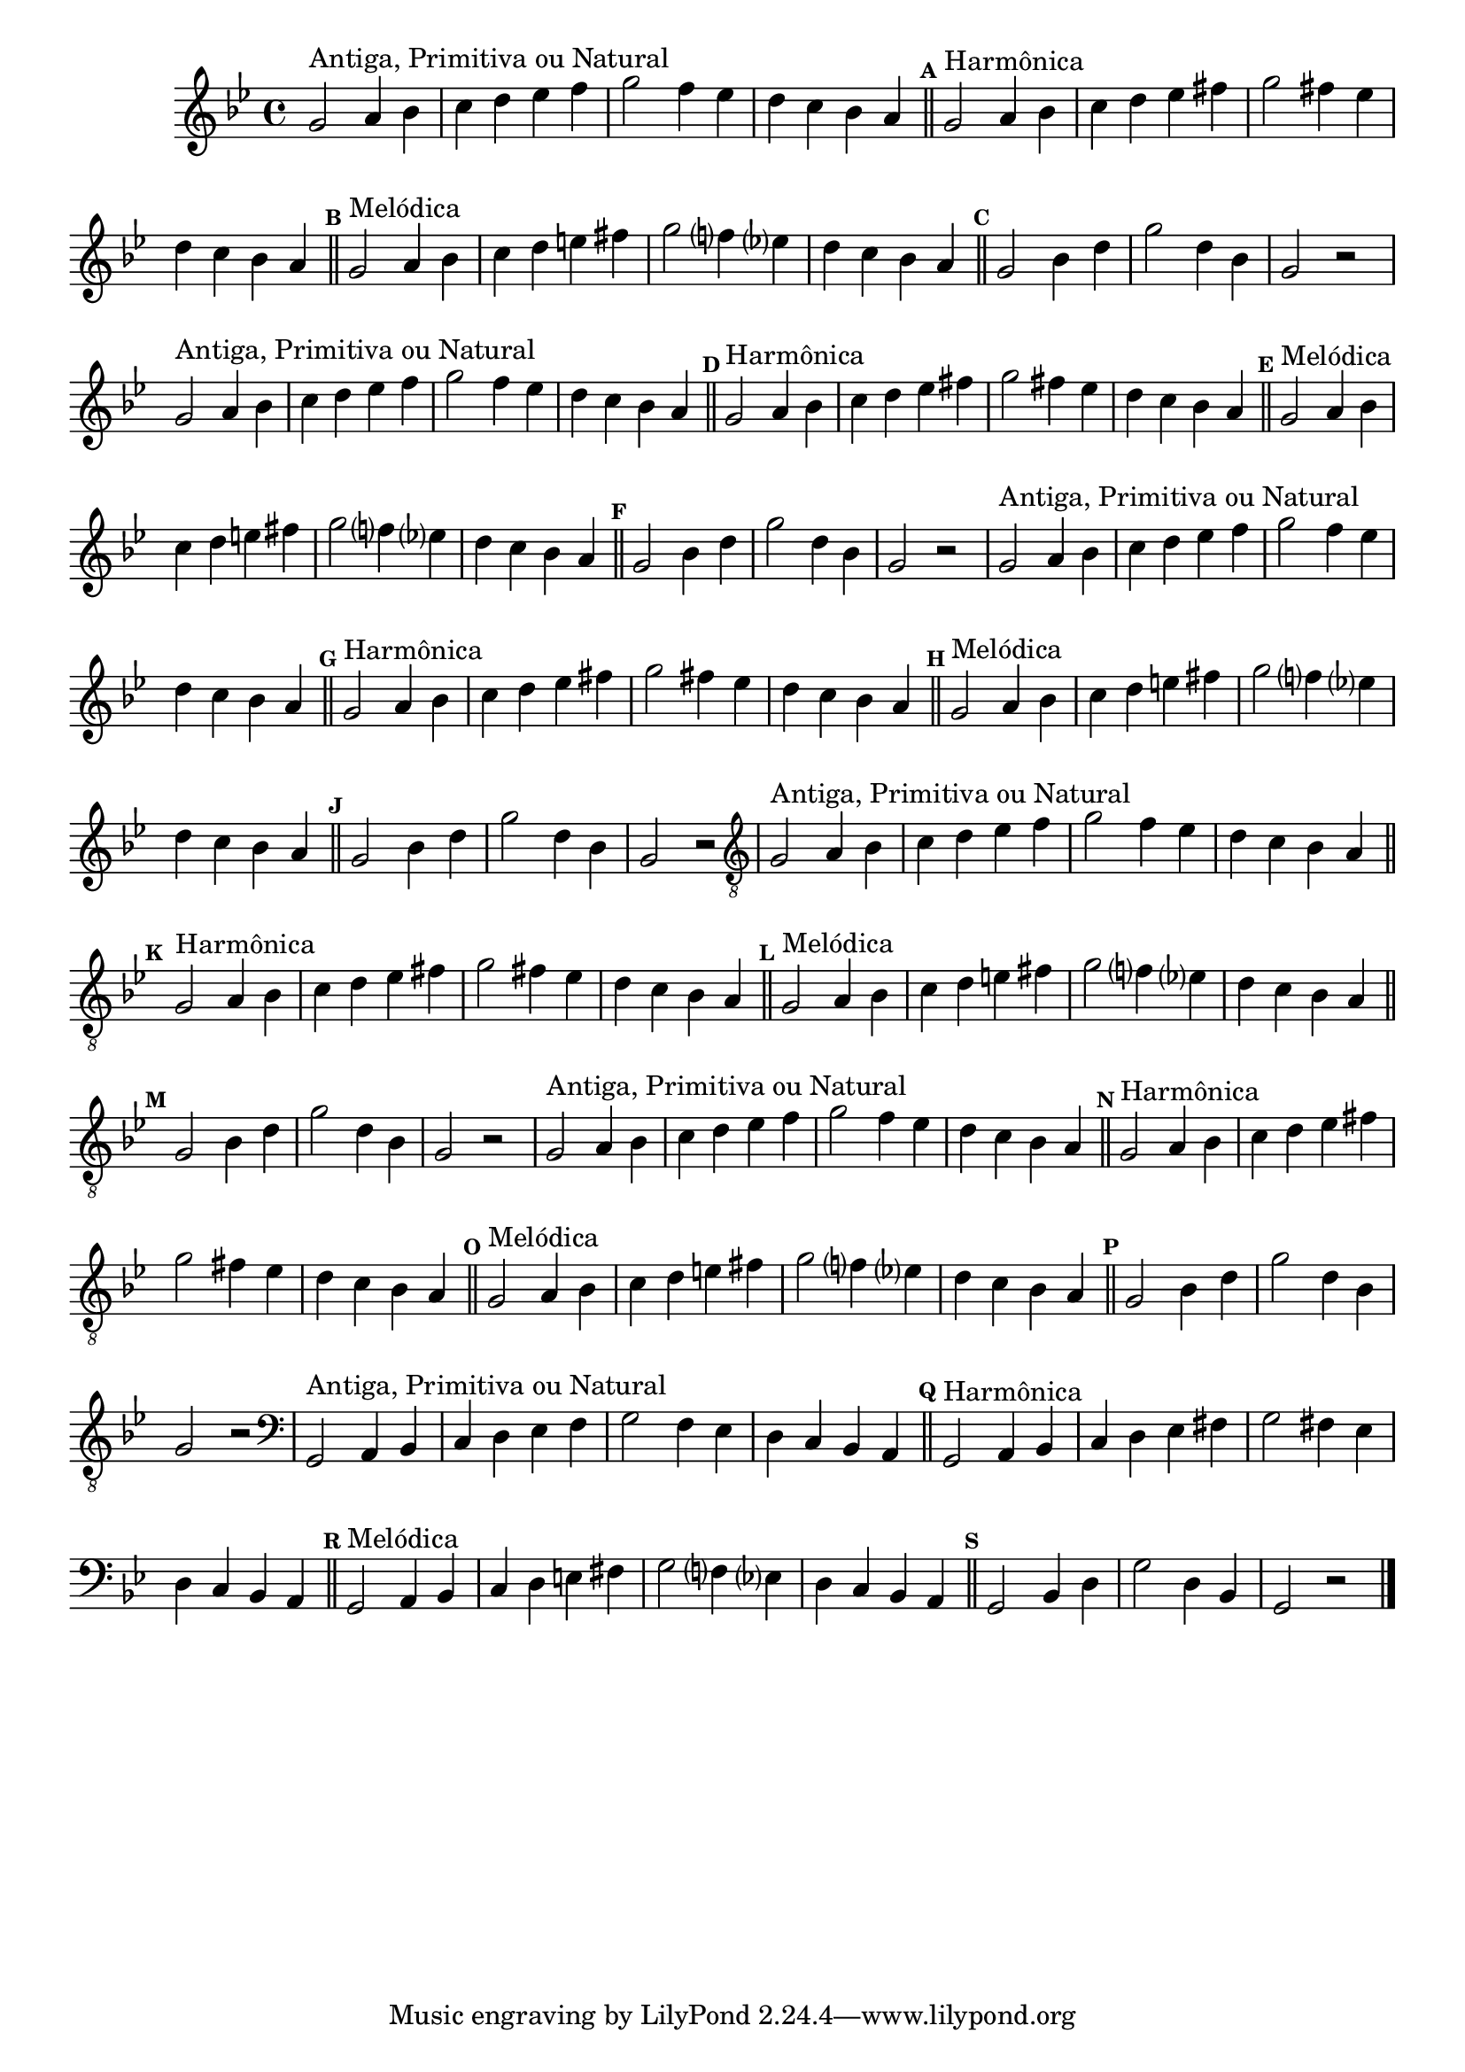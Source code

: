 %% -*- coding: utf-8 -*-
\version "2.16.0"

%%\header { texidoc="Escla de Sol Menor"}

\relative c'' {
  \override Staff.TimeSignature #'style = #'()
  \override Score.BarNumber #'transparent = ##t
  \override Score.RehearsalMark #'font-size = #-2
  \set Score.markFormatter = #format-mark-numbers
  \time 4/4 
  \key g \minor

  %% CAVAQUINHO - BANJO
  \tag #'cv {
    g2^\markup {"Antiga, Primitiva ou Natural"} a4 bes
    c d ees f
    g2 f4 ees
    d c bes a

    \bar "||"
    \mark \default
    g2^\markup {"Harmônica"} a4 bes
    c d ees fis
    g2 fis4 ees
    d c bes a

    \bar "||"
    \mark \default
    g2^\markup {"Melódica"} a4 bes
    c d e fis
    g2 f?4 ees?
    d c bes a

    \bar "||"
    \mark \default
    g2 bes4 d
    g2 d4 bes
    g2 r
  }

  %% BANDOLIM
  \tag #'bd {
    g2^\markup {"Antiga, Primitiva ou Natural"} a4 bes
    c d ees f
    g2 f4 ees
    d c bes a

    \bar "||"
    \mark \default
    g2^\markup {"Harmônica"} a4 bes
    c d ees fis
    g2 fis4 ees
    d c bes a

    \bar "||"
    \mark \default
    g2^\markup {"Melódica"} a4 bes
    c d e fis
    g2 f?4 ees?
    d c bes a

    \bar "||"
    \mark \default
    g2 bes4 d
    g2 d4 bes
    g2 r
  }

  %% VIOLA
  \tag #'va {
    g2^\markup {"Antiga, Primitiva ou Natural"} a4 bes
    c d ees f
    g2 f4 ees
    d c bes a

    \bar "||"
    \mark \default
    g2^\markup {"Harmônica"} a4 bes
    c d ees fis
    g2 fis4 ees
    d c bes a

    \bar "||"
    \mark \default
    g2^\markup {"Melódica"} a4 bes
    c d e fis
    g2 f?4 ees?
    d c bes a

    \bar "||"
    \mark \default
    g2 bes4 d
    g2 d4 bes
    g2 r
  }

  %% VIOLÃO TENOR
  \tag #'vt {
    \clef "G_8"
    g,2^\markup {"Antiga, Primitiva ou Natural"} a4 bes
    c d ees f
    g2 f4 ees
    d c bes a

    \bar "||"
    \mark \default
    g2^\markup {"Harmônica"} a4 bes
    c d ees fis
    g2 fis4 ees
    d c bes a

    \bar "||"
    \mark \default
    g2^\markup {"Melódica"} a4 bes
    c d e fis
    g2 f?4 ees?
    d c bes a

    \bar "||"
    \mark \default
    g2 bes4 d
    g2 d4 bes
    g2 r
  }

  %% VIOLÃO
  \tag #'vi {
    \clef "G_8"
    g2^\markup {"Antiga, Primitiva ou Natural"} a4 bes
    c d ees f
    g2 f4 ees
    d c bes a

    \bar "||"
    \mark \default
    g2^\markup {"Harmônica"} a4 bes
    c d ees fis
    g2 fis4 ees
    d c bes a

    \bar "||"
    \mark \default
    g2^\markup {"Melódica"} a4 bes
    c d e fis
    g2 f?4 ees?
    d c bes a

    \bar "||"
    \mark \default
    g2 bes4 d
    g2 d4 bes
    g2 r
  }

  %% BAIXO - BAIXOLÃO
  \tag #'bx {
    \clef bass
    g,2^\markup {"Antiga, Primitiva ou Natural"} a4 bes
    c d ees f
    g2 f4 ees
    d c bes a

    \bar "||"
    \mark \default
    g2^\markup {"Harmônica"} a4 bes
    c d ees fis
    g2 fis4 ees
    d c bes a

    \bar "||"
    \mark \default
    g2^\markup {"Melódica"} a4 bes
    c d e fis
    g2 f?4 ees?
    d c bes a

    \bar "||"
    \mark \default
    g2 bes4 d
    g2 d4 bes
    g2 r
  }

  %% END DOCUMENT
  \bar "|."
}

%% EXERCÍCIO ANTIGO
%% g8\f g4 g8
%% a a4 a8
%% bes4 bes
%% c8 c4 c8
%% d d4 d8
%% ees ees ees ees
%% fis4 fis
%% g2

%% g8 g4 g8
%% fis fis4 fis8
%% ees ees ees ees
%% d d4 d8
%% c c4 c8
%% bes bes bes bes
%% a a4 a8
%% g g4 g8
%% fis4 fis
%% g2